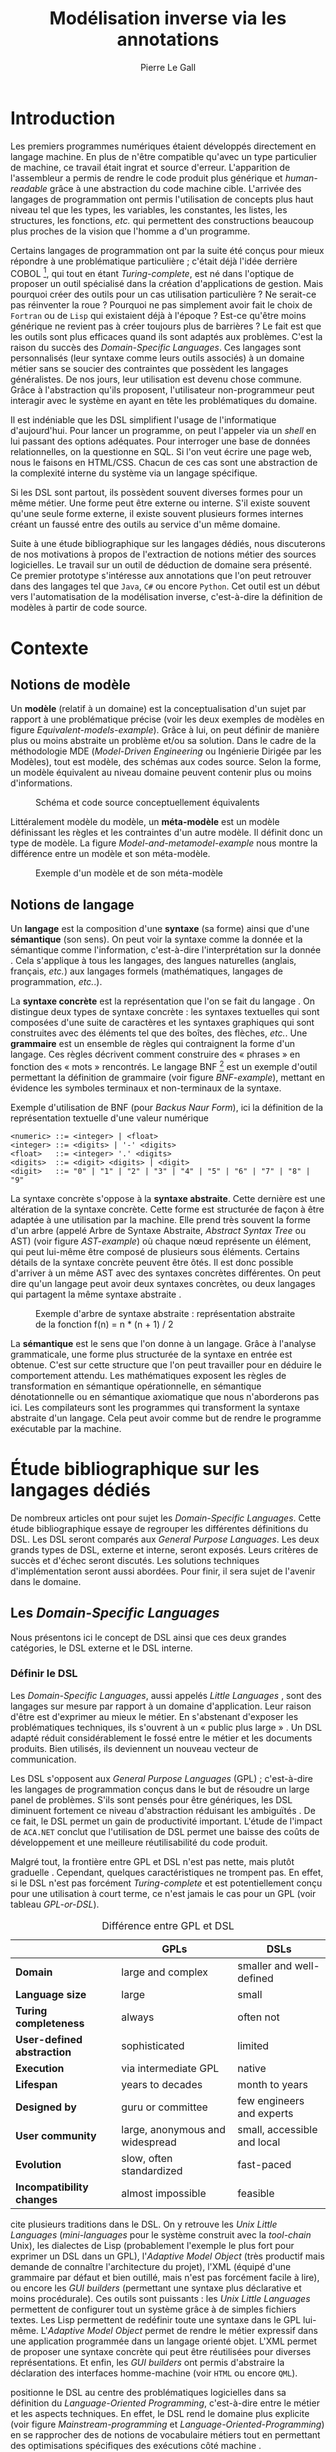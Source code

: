 #+TITLE: Modélisation inverse via les annotations
#+AUTHOR: Pierre Le Gall

#+OPTIONS: toc:nil

#+LATEX_CLASS: custom
#+LATEX_CLASS_OPTIONS: [11pt]
#+LATEX_HEADER: \input{header}
#+LATEX_HEADER: \abstract{Ce document regroupe un état de l'art sur les langages dédiés (aussi appelés DSL pour \textit{Domain-Specific Languages}) ainsi qu'un rapport des travaux de recherche autour des notions spécifiques aux domaines dans les langages de programmation (ou GPL pour \textit{General Purpose Language}). Si les langages de programmation sont exécutables en terme d'instruction machine, ils restent difficilement interprétable au niveau domaine sans développement spécifique. Pourtant, le DSL interne est aujourd'hui très répandu, permettant au code de se rapprocher syntaxiquement de divers domaines métier. De ce constat, nous avons entrepris le développement d'un prototype qui a pour but d'extraire des informations domaine de code source GPL annotés. Notre constat est que, malgré l'implicite, des modèles métier peuvent être reconstruit à partir de code GPL.}

* Introduction

Les premiers programmes numériques étaient développés directement en langage machine. En plus de n'être compatible qu'avec un type particulier de machine, ce travail était ingrat et source d'erreur. L'apparition de l'assembleur a permis de rendre le code produit plus générique et /human-readable/ grâce à une abstraction du code machine cible. L'arrivée des langages de programmation ont permis l'utilisation de concepts plus haut niveau tel que les types, les variables, les constantes, les listes, les structures, les fonctions, /etc./ qui permettent des constructions beaucoup plus proches de la vision que l'homme a d'un programme.

Certains langages de programmation ont par la suite été conçus pour mieux répondre à une problématique particulière ; c'était déjà l'idée derrière COBOL [fn:Cobol-accronym], qui tout en étant /Turing-complete/, est né dans l'optique de proposer un outil spécialisé dans la création d'applications de gestion. Mais pourquoi créer des outils pour un cas utilisation particulière ? Ne serait-ce pas réinventer la roue ? Pourquoi ne pas simplement avoir fait le choix de =Fortran= ou de =Lisp= qui existaient déjà à l'époque ? Est-ce qu'être moins générique ne revient pas à créer toujours plus de barrières ? Le fait est que les outils sont plus efficaces quand ils sont adaptés aux problèmes. C'est la raison du succès des /Domain-Specific Languages/. Ces langages sont personnalisés (leur syntaxe comme leurs outils associés) à un domaine métier sans se soucier des contraintes que possèdent les langages généralistes. De nos jours, leur utilisation est devenu chose commune. Grâce à l'abstraction qu'ils proposent, l'utilisateur non-programmeur peut interagir avec le système en ayant en tête les problématiques du domaine.

Il est indéniable que les DSL simplifient l'usage de l'informatique d'aujourd'hui. Pour lancer un programme, on peut l'appeler via un /shell/ en lui passant des options adéquates. Pour interroger une base de données relationnelles, on la questionne en SQL. Si l'on veut écrire une page web, nous le faisons en HTML/CSS. Chacun de ces cas sont une abstraction de la complexité interne du système via un langage spécifique.

Si les DSL sont partout, ils possèdent souvent diverses formes pour un même métier. Une forme peut être externe ou interne. S'il existe souvent qu'une seule forme externe, il existe souvent plusieurs formes internes créant un faussé entre des outils au service d'un même domaine.

Suite à une étude bibliographique sur les langages dédiés, nous discuterons de nos motivations à propos de l'extraction de notions métier des sources logicielles. Le travail sur un outil de déduction de domaine sera présenté. Ce premier prototype s'intéresse aux annotations que l'on peut retrouver dans des langages tel que =Java=, =C#= ou encore =Python=. Cet outil est un début vers l'automatisation de la modélisation inverse, c'est-à-dire la définition de modèles à partir de code source.

* Contexte
** Notions de modèle

Un *modèle* (relatif à un domaine) est la conceptualisation d'un sujet par rapport à une problématique précise (voir les deux exemples de modèles en figure [[Equivalent-models-example]]). Grâce à lui, on peut définir de manière plus ou moins abstraite un problème et/ou sa solution. Dans le cadre de la méthodologie MDE (/Model-Driven Engineering/ ou Ingénierie Dirigée par les Modèles), tout est modèle, des schémas aux codes source. Selon la forme, un modèle équivalent au niveau domaine peuvent contenir plus ou moins d'informations.

#+NAME: Equivalent-models-example
#+CAPTION: Schéma et code source conceptuellement équivalents
#+ATTR_LATEX: :width 14cm
[[./pictures/Equivalent-models-example.png]]

Littéralement modèle du modèle, un *méta-modèle* est un modèle définissant les règles et les contraintes d'un autre modèle. Il définit donc un type de modèle. La figure [[Model-and-metamodel-example]] nous montre la différence entre un modèle et son méta-modèle.

#+NAME: Model-and-metamodel-example
#+CAPTION: Exemple d'un modèle et de son méta-modèle
#+ATTR_LATEX: :width 14cm
[[./pictures/Model-and-metamodel-example.png]]

** Notions de langage

Un *langage* est la composition d'une *syntaxe* (sa forme) ainsi que d'une *sémantique* (son sens). On peut voir la syntaxe comme la donnée et la sémantique comme l'information, c'est-à-dire l'interprétation sur la donnée \cite{Harel-and-Rumpe-2004}. Cela s'applique à tous les langages, des langues naturelles (anglais, français, /etc./) aux langages formels (mathématiques, langages de programmation, /etc./.).

La *syntaxe concrète* est la représentation que l'on se fait du langage \cite{Fowler-2005}. On distingue deux types de syntaxe concrète : les syntaxes textuelles qui sont composées d'une suite de caractères et les syntaxes graphiques qui sont construites avec des éléments tel que des boîtes, des flèches, /etc./. Une *grammaire* est un ensemble de règles qui contraignent la forme d'un langage. Ces règles décrivent comment construire des « phrases » en fonction des « mots » rencontrés. Le langage BNF [fn:Yacc-and-Bison] est un exemple d'outil permettant la définition de grammaire \cite{Garshol-2008} (voir figure [[BNF-example]]), mettant en évidence les symboles terminaux et non-terminaux de la syntaxe.

#+CAPTION: Exemple d'utilisation de BNF (pour /Backus Naur Form/), ici la définition de la représentation textuelle d'une valeur numérique
#+NAME: BNF-example
#+BEGIN_SRC bnf
<numeric> ::= <integer> | <float>
<integer> ::= <digits> | '-' <digits>
<float>   ::= <integer> '.' <digits>
<digits>  ::= <digit> <digits> | <digit>
<digit>   ::= "0" | "1" | "2" | "3" | "4" | "5" | "6" | "7" | "8" | "9"
#+END_SRC

La syntaxe concrète s'oppose à la *syntaxe abstraite*. Cette dernière est une altération de la syntaxe concrète. Cette forme est structurée de façon à être adaptée à une utilisation par la machine. Elle prend très souvent la forme d'un arbre (appelé Arbre de Syntaxe Abstraite, /Abstract Syntax Tree/ ou AST) (voir figure [[AST-example]]) où chaque nœud représente un élément, qui peut lui-même être composé de plusieurs sous éléments. Certains détails de la syntaxe concrète peuvent être ôtés. Il est donc possible d'arriver à un même AST avec des syntaxes concrètes différentes. On peut dire qu'un langage peut avoir deux syntaxes concrètes, ou deux langages qui partagent la même syntaxe abstraite \cite{Fowler-2005}.

#+NAME: AST-example
#+CAPTION: Exemple d'arbre de syntaxe abstraite : représentation abstraite de la fonction f(n) = n * (n + 1) / 2 \cite{Harel-and-Rumpe-2004}
#+ATTR_LATEX: :width 4cm
[[./pictures/AST-example.png]]

La *sémantique* est le sens que l'on donne à un langage. Grâce à l'analyse grammaticale, une forme plus structurée de la syntaxe en entrée est obtenue. C'est sur cette structure que l'on peut travailler pour en déduire le comportement attendu. Les mathématiques exposent les règles de transformation en sémantique opérationnelle, en sémantique dénotationnelle ou en sémantique axiomatique que nous n'aborderons pas ici. Les compilateurs sont les programmes qui transforment la syntaxe abstraite d'un langage. Cela peut avoir comme but de rendre le programme exécutable par la machine.

* Étude bibliographique sur les langages dédiés

De nombreux articles ont pour sujet les /Domain-Specific Languages/. Cette étude bibliographique essaye de regrouper les différentes définitions du DSL. Les DSL seront comparés aux /General Purpose Languages/. Les deux grands types de DSL, externe et interne, seront exposés. Leurs critères de succès et d'échec seront discutés. Les solutions techniques d'implémentation seront aussi abordées. Pour finir, il sera sujet de l'avenir dans le domaine.

** Les /Domain-Specific Languages/

Nous présentons ici le concept de DSL ainsi que ces deux grandes catégories, le DSL externe et le DSL interne.

*** Définir le DSL

Les /Domain-Specific Languages/, aussi appelés /Little Languages/ \cite{Hudak-1996}, sont des langages sur mesure par rapport à un domaine d'application. Leur raison d'être est d'exprimer au mieux le métier. En s'abstenant d'exposer les problématiques techniques, ils s'ouvrent à un « public plus large » \cite{Mernik-et-al-2005}. Un DSL adapté réduit considérablement le fossé entre le métier et les documents produits. Bien utilisés, ils deviennent un nouveau vecteur de communication.

Les DSL s'opposent aux /General Purpose Languages/ (GPL) ; c'est-à-dire les langages de programmation conçus dans le but de résoudre un large panel de problèmes. S'ils sont pensés pour être génériques, les DSL diminuent fortement ce niveau d'abstraction réduisant les ambiguïtés \cite{Hudak-1996}. De ce fait, le DSL permet un gain de productivité important. L'étude de l'impact de =ACA.NET= \cite{Hermans-et-al-2009} conclut que l'utilisation de DSL permet une baisse des coûts de développement et une meilleure réutilisabilité du code produit.

Malgré tout, la frontière entre GPL et DSL n'est pas nette, mais plutôt graduelle \cite{Voelter-2013, Mernik-et-al-2005}. Cependant, quelques caractéristiques ne trompent pas. En effet, si le DSL n'est pas forcément /Turing-complete/ et est potentiellement conçu pour une utilisation à court terme, ce n'est jamais le cas pour un GPL (voir tableau [[GPL-or-DSL]]).

#+NAME: GPL-or-DSL
#+CAPTION: Différence entre GPL et DSL \cite{Voelter-2013}
|                            | *GPLs*                          | *DSLs*                      |
|----------------------------+---------------------------------+-----------------------------|
| *Domain*                   | large and complex               | smaller and well-defined    |
| *Language size*            | large                           | small                       |
| *Turing completeness*      | always                          | often not                   |
| *User-defined abstraction* | sophisticated                   | limited                     |
| *Execution*                | via intermediate GPL            | native                      |
| *Lifespan*                 | years to decades                | month to years              |
| *Designed by*              | guru or committee               | few engineers and experts   |
| *User community*           | large, anonymous and widespread | small, accessible and local |
| *Evolution*                | slow, often standardized        | fast-paced                  |
| *Incompatibility changes*  | almost impossible               | feasible                    |

\cite{Fowler-2005} cite plusieurs traditions dans le DSL. On y retrouve les /Unix Little Languages/ (/mini-languages/ pour le système construit avec la /tool-chain/ Unix), les dialectes de Lisp (probablement l'exemple le plus fort pour exprimer un DSL dans un GPL), l'/Adaptive Model Object/ (très productif mais demande de connaître l'architecture du projet), l'XML (équipé d'une grammaire par défaut et bien outillé, mais n'est pas forcément facile à lire), ou encore les /GUI builders/ (permettant une syntaxe plus déclarative et moins procédurale). Ces outils sont puissants : les /Unix Little Languages/ permettent de configurer tout un système grâce à de simples fichiers textes. Les Lisp permettent de redéfinir toute une syntaxe dans le GPL lui-même. L'/Adaptive Model Object/ permet de rendre le métier expressif dans une application programmée dans un langage orienté objet. L'XML permet de proposer une syntaxe concrète qui peut être réutilisées pour diverses représentations. Et enfin, les /GUI builders/ ont permis d'abstraire la déclaration des interfaces homme-machine (voir =HTML= ou encore =QML=).

\cite{Ward-1994} positionne le DSL au centre des problématiques logicielles dans sa définition du /Language-Oriented Programming/, c'est-à-dire entre le métier et les aspects techniques. En effet, le DSL rend le domaine plus explicite (voir figure [[Mainstream-programming]] et [[Language-Oriented-Programming]]) en se rapprocher des de notions de vocabulaire métiers tout en permettant des optimisations spécifiques des exécutions côté machine \cite{Sujeeth-et-al-2013}.

# #+NAME: Middle-out-development
# #+CAPTION: Notion de /Middle-out-development/ \cite{Ward-1994}
# #+ATTR_LATEX: :width 7cm
# [[./pictures/Middle-out-development.png]]

#+NAME: /Mainstream-programming/
#+CAPTION: Programmation traditionnelle avec un GPL \cite{Dmitriev-2004}
#+ATTR_LATEX: :width 16cm
[[./pictures/Mainstream-programming.png]]

#+NAME: /Language-Oriented-Programming/
#+CAPTION: /Language-oriented programming/ avec un DSL \cite{Dmitriev-2004}
#+ATTR_LATEX: :width 16cm
[[./pictures/Language-Oriented-Programming.png]]

*** Externe et interne

Les /Domain-Specific Languages/ se divisent en deux grandes catégories : les DSL externes et les DSL internes.

Les DSL externes sont construits à l'aide outils semblables à ceux utilisés pour les GPL. Les concepteurs ont la liberté de construire les éléments de la grammaire (en s'inspirant ou non de langages existants) ainsi que de sélectionner les principaux concepts applicables. Souvent accompagnés d'outils spécifiques, ils sont capables de fonctionner en /standalone/. Cela permet de s'affranchir de diverses contraintes, notamment celles du langage au cœur de la solution métier \cite{Karsai-et-al-2009}. Ce nouveau langage est indépendant. \cite{Fowler-2005} liste plusieurs problèmes relatifs aux DSL externes. Ils commencent par créer une barrière symbolique avec le langage de base, ce qui rend l'interopérabilité difficile. L'utilisateur ayant en main un langage limité, il n'est pas évident de pouvoir effectuer une action hors de la portée du langage. Fowler continue en utilisant le terme cacophonie des langages : si un langage demande un effort d'apprentissage, peut-être que les multiplier est une mauvaise idée. Cependant, il ne faut pas oublier que ces langages ont pour but d'être simple, limitant la valeur de cette dernière critique.

Si un DSL (voir l'exemple avec =SQL= figure [[External-DSL-example-with-SQL]] limite l'utilisateur dans le cadre de la manipulation de données provenant de bases de données relationnelles, il ne faut pas voir cette contrainte comme un simple inconvénient. Ceci encourage l'écriture de code plus compréhensible en étant plus déclaratif dans un contexte bien défini. De plus, si l'utilisateur n'a pas accès à toutes les fonctionnalités du système, le DSL est aussi une sécurité contre les maladresses. Si c'est aussi vrai pour le DSL interne, cela l'est particulièrement pour le DSL externe qui restreint l'utilisateur dans le cadre du domaine.

#+NAME: External-DSL-example-with-SQL
#+CAPTION: Un exemple de DSL externe avec SQL
#+BEGIN_SRC sql
  SELECT *
    FROM cat
   WHERE born_in = 2015
ORDER BY name
#+END_SRC

Gérer la communication entre plusieurs langages est une tâche répétitive sans compter que cela demande de la maintenance. Cela a pour conséquence que les décideurs font souvent le choix du DSL interne \cite{Renggli-and-Girba-2009}.

L'idée d'un DSL interne est d'utiliser les capacités d'un GPL pour exprimer un domaine. On parle aussi de /Embedded Domain-Specific Languages/ (EDSL ou DSEL [fn:Is-Embedded-DSL-equivalent-to-internal-DSL]) \cite{Hudak-1996}. De cette manière, il n'existe pas de barrière symbolique. L'utilisateur peut utiliser un GPL sans avoir à comprendre toutes ses subtilités. De ce point de vue, il n'y plus de limite artificielle, toutes les capacités du langage hôte sont disponibles. Toutefois, il est possible de se perdre dans ce nuage de fonctionnalités \cite{Fowler-2005}. L'approche interne demande moins d'effort que l'approche externe pour les concepteurs \cite{Kamin-1998}, impactant directement les coûts de développement. En effet, il est possible de profiter de l'intégration du GPL hôte (/parser/, /debbuger/, compilateur, coloration syntaxique, /etc./) ; à noter que la solution finale tend à être moins adaptée (les retours d'erreurs par exemple) qu'avec un DSL externe. Malheureusement, il se peut qu'il soit compliqué d'adapter un DSL aux contraintes syntaxiques du GPL hôte choisi rendant le résultat peu efficace pour l'expert métier. C'est le cas pour la plupart des GPL proposant une syntaxe fortement inspirée du langage =C= \cite{Fowler-2005, Stefik-and-Siebert-2013}.

#+NAME: Internal-DSL-example
#+CAPTION: Un exemple de DSL interne, équivalent du DSL externe (=SQL=) en figure [[External-DSL-example-with-SQL]], avec la bibliothèque =jOOQ= (=Java=)
#+BEGIN_SRC java
create.selectFrom(CAT)
      .where(CAT.BORN_IN.eq(2015))
      .orderBy(CAT.NAME);
#+END_SRC

\cite{Gibbons-and-Wu-2014} distinguent le DSL interne peu profond (/shallow DSEL/) et profond (/deep DSEL/). Le /shallow DSEL/ est le fait de se servir de la syntaxe du langage hôte comme base de formalisation de notion du domaine. Si nous avons "=chat + chien=", cela doit aussi avoir du sens dans le langage hôte. À l'inverse le /deep DSEL/ ne se contente pas simplement d'exécuter la chaîne en entrée, il en crée un AST. Le comportement de cette structure peut être défini par la suite. Ce deuxième type de DSL nous permet plus de liberté dans la construction de la sémantique des entrées.

Pour faire le choix d'une solution, externe ou interne, il faut peser le pour et le contre en fonction de la situation. La figure [[How-to-choose-between-external-and-internal-DSL]] pose jusqu'à quatre questions pour faire son choix. Le DSL interne est déconseillé par \cite{Mernik-et-al-2005} si les notations du domaine doivent être strictement respectés et s'il n'y a pas de besoin spécifique (analyse, vérification, optimisation, parallélisation et transformation). S'il est souvent difficile de respecter la syntaxe du domaine dans un GPL, le /deep DSL/ offre la possibilité de travailler sur la syntaxe (vérification, transformation, /etc./), rendant cette deuxième condition discutable.

# #+NAME: How-to-choose-between-external-and-internal-DSL
# #+CAPTION: Diagramme de décision du type de DSL \cite{Mernik-et-al-2005}
# #+ATTR_LATEX: :width 15cm
# [[./pictures/How-to-choose-between-external-and-internal-DSL.png]]

** Bonnes et mauvaises pratiques

Le processus de création d'un /Domain-Specific Language/ requière des connaissances en développement de langage ainsi qu'une connaissance du domaine \cite{Mernik-et-al-2005}. C'est un point très important car le domaine est au centre du problème.

Pour apporter de la méthodologie dans ce processus, \cite{Karsai-et-al-2009} proposent une ligne de conduite. Ils insistent sur le fait de se rapprocher des experts, de ne pas hésiter à poser des questions. Il est conseillé de rester proche du domaine, de ne pas généraliser si cela ne semble utile à aucun cas clair d'utilisation. Il faut utiliser une notation descriptive, concis mais pas trop, et rendre possible les commentaires qui sont là pour corriger tout manque de clarté.

Si ces conseils semblent généralistes, ce n'est pas le cas des problèmes relevés par \cite{Kelly-and-Pohjonen-2009} grâce à une analyse de plusieurs DSL. Si le manque de compréhension métier des problématiques est cité, les mauvaises pratiques les plus fréquentes sont : rendre la solution initiale inaltérable ; laisser le langage stagner ; ou encore utiliser le code source comme modèle. Moins fréquent, mais toujours à éviter, sont : mettre l'accent sur un sous-domaine ; prédéterminer le paradigme ; ignorer le cas réel d'utilisation ; ou encore considérer que tout le monde comprend la solution.

** Implémentations et outils

Le sujet de cette section est les méthodes et les implémentations. Nous parlerons des capacités de certains GPL à accueillir des DSL et d'outils aidant la conception de DSL.

*** Fonctionnalités des langages

Les langages ne sont pas tous égaux face à l'implémentation de DSL en interne. Certains langages, bien que populaires, sont très rigides face à l'accueil de notions externes. C'est le cas des langages ayant une syntaxe proche du =C=, tel que =Java= et =C#=. C'est en partie grâce à une syntaxe peu intrusive qu'un langage peut être plus « accueillant » \cite{Fowler-2005}. Les dialectes de Lisp sont intéressants de ce côté. Leur système de macros permet de donner une sémantique à une syntaxe interne très malléable (voir figure [[Lisp-JSON-reader]]).

#+NAME: Lisp-JSON-reader
#+CAPTION: Un exemple de flexibilité de la syntaxe Lisp avec json-reader
#+BEGIN_SRC lisp
(json-reader:enable-json-syntax)
(let ((x {
           "foo": 1,
           "bar": ["a", "b", "c"],
           "baz": { foo: 42 }
         } ))
  (assert (hash-table-p x))
  (assert (= (hash-table-count x) 3))
  (assert (eql (gethash "foo" x) 1))
  (assert (vectorp (gethash "bar" x)))
  (assert (hash-table-p (gethash "baz" x))))
(json-reader:disable-json-syntax)
#+END_SRC

Certains voient les langages de programmation fonctionnelle comme de très bons candidats. Haskell possède certaines fonctionnalités (comme les monades) qui conviennent au développement de DSL \cite{Hudak-1996}. De plus, il permet l'implémentation de solution /deep DSEL/ \cite{Gibbons-and-Wu-2014}.

Les langages dynamiques (c'est-à-dire à typage dynamique, par opposition aux langages à typage statique) sont aussi plus permissifs. Un bon exemple est l'exploitation des capacités de méta-programmation de =Ruby= dans le /framework/ web =Ruby on Rails= \cite{Fowler-2005}. =Smalltalk=, lui aussi dynamique, permet beaucoup d'expressivité grâce à une syntaxe proche du langage naturel et à ses méthodes en plusieurs parties (voir figure [[DSL-in-Smalltalk-example]]). Pour \cite{Renggli-and-Girba-2009}, Smalltalk apparaît comme le plus adapté (voir tableau [[Smalltalk-as-the-most-suitable]]). En effet, sa syntaxe minimaliste, les capacités de simulation du paradigme objet et sa réflexivité font de lui un très bon outil de construction de DSL.

#+NAME: DSL-in-Smalltalk-example
#+CAPTION: DSL SQL en Smalltalk
#+BEGIN_SRC smalltalk
  Posts findAll
        where:   [ :post | post isPublished ] ;
        orderBy: [ :post | post timestamp ] ;
        limit:   5
#+END_SRC

#+NAME: Smalltalk-as-the-most-suitable
#+CAPTION: Comparaison des capacités d'accueil d'un DSL entre plusieurs langages \cite{Renggli-and-Girba-2009}. Legende : \Circle{} non supporté, \LEFTcircle{} partiellement supporté, \CIRCLE{} supporté.
#+ATTR_LATEX: :width 10cm
[[./pictures/Smalltalk-as-the-most-suitable.png]]

LMS (/Lightweight Modular Staging/) est un système de génération de code à l'exécution pour le langage =Scala= \cite{Rompf-and-Odersky-2012}. En associant l'agilité que propose le DSL et des transpositions de code avant exécution, un programme =Scala= peut être plus rapide qu'un programme C équivalent écrit à la main. On retrouve ici le principe du /deep DSEL/. La figure [[Scala-LMS-result]] montre le résultat de l'exécution de code en figure [[Scala-LMS-example]] avec LMS.

#+NAME: Scala-LMS-example
#+CAPTION: Exemple d'utilisation de LMS (source : https://scala-lms.github.io)
#+BEGIN_SRC scala
class Vector[T:Numeric:Manifest](val data: Rep[Array[T]]) {
  def foreach(f: Rep[T] => Rep[Unit]): Rep[Unit] = {
    for (i <- 0 until data.length) f(data(i))
  }
  def sumIf(f: Rep[T] => Rep[Boolean]) = {
    var n = zero[T]
    foreach(x => if (f(x)) n += x)
    return n
  }
}

val v: Vector[Double] = ...
println(v.sumIf(_ > 0))
#+END_SRC

#+NAME: Scala-LMS-result
#+CAPTION: Code généré à l'exécution (source : https://scala-lms.github.io)
#+BEGIN_SRC scala
var n: Double = 0.0
var i: Int = 0
val end = data.length
while (i < end) {
  val x = data(i)
  val c = x > 0
  if (c) n += x
}
println(n)
#+END_SRC

*** Les /Language Workbenches/

Il existe plusieurs /frameworks/ aidant la conception de DSL. \cite{Voelter-2013} retient trois /frameworks/ représentatifs de l'état de l'art dans la conception de /Domain-Specific Languages/ : Spoofax, Xtext et MPS (/Meta Programming System/). Ils font partie des outils de type /Language Workbench/ \cite{Fowler-2005} encadrant la pratique du /Language-Oriented Programming/.

Spoofax utilise plusieurs métalangages pour définir les différents éléments du langage : =SDF3= définie la syntaxe. =NaBL= crée des contextes dans le langage (/imports/, /namespaces/, /scopes/, /etc./). =TS= spécifie les types, ce qui permet d'éviter les erreurs à l'exécution. Et finalement =Stratego=, qui permet de donner une sémantique au langage.

Contrairement à Spoofax, Xtext réutilise au plus des outils préexistants. Il se sert d'un langage proche de =EBNF= pour définir la syntaxe concrète, de =EMF= pour la génération de code et de bibliothèques =Java= pour diverses problématiques. Pour exemple, le langage de programmation =Xtend= [fn:Xtend] est développé avec la pile logicielle Xtext.

Si Spoofax et Xtext se focalise sur le DSL textuel, MPS propose un système de projection. Si l'utilisateur visualise à l'aide d'une syntaxe concrète, il faut comprendre que l'édition se fait directement sur l'AST, ce qui permet de conserver une cohérence entre les différentes vues disponibles (voir figure [[Parsing-and-projectional-styles]]). Les points particuliers de l'édition projectionnelle sont les suivant \cite{Voelter-2010} :
- il n'y a pas de grammaire car la source est un AST en mémoire, il n'y a donc pas d'ambiguïté possible (voir figure [[MPS-view-definition]])
- la syntaxe est très flexible, elle peut être textuelle comme graphique
- plusieurs syntaxes pour un même AST sont possibles
- les outils sont indissociables de l'environnement de travail car c'est lui qui interprète l'AST pour l'édition et la visualisation

#+NAME: Parsing-and-projectional-styles
#+CAPTION: Sur la gauche le fonctionnement de Spoofax et Xtext et sur la droite le fonctionnement de MPS \cite{Voelter-2013}. Xtext peut adopter le comportement à droite mais ce n'est pas son mode par défaut.
#+ATTR_LATEX: :width 8cm
[[./pictures/Parsing-and-projectional-styles.png]]

#+NAME: Manipulating-representations-with-a-Language-Workbench
#+CAPTION: Principe de projection utilisé dans les /Language Workbenches/ projectionnels \cite{Fowler-2005}.
#+ATTR_LATEX: :width 13cm
[[./pictures/Manipulating-representations-with-a-Language-Workbench.png]]

#+NAME: MPS-concept-definition
#+CAPTION: Définition d'un concept Entity dans MPS
#+ATTR_LATEX: :width 8cm
[[./pictures/MPS-concept-definition.png]]

#+NAME: MPS-view-definition
#+CAPTION: Définition d'une projection textuelle au concept Entity dans MPS
#+ATTR_LATEX: :width 8cm
[[./pictures/MPS-view-definition.png]]

** Constats

Les langages dédiés réconcilient les domaines avec le code source. Les langages de programmation ont longtemps été des outils que seuls les programmeurs pouvaient manipuler. En donnant une vraie place aux notions métiers, les experts ont la possibilité de produire et de communiquer via les sources comme média, prenant ainsi le contrôle de la logique métier. Ces pratiques ont démontré leurs impacts bénéfiques sur la productivité et les coûts. Cependant, faire le choix d'utiliser ou non d'un DSL, tout comme les choix de conception de ce DSL, n'est pas évident. Une analyse préalable accompagnée de bonnes pratiques doit être effectuée.

Les /Language Workbenches/ ont simplifié la création de DSL externe en rendant accessible le /Language-Oriented Programming/. Si certains environnements reste sur une vision classique, d'autres y préfère la vision projectionnelle qui permet de proposer à l'utilisateur des vues plus personnalisables. Si le concept de l'AST pour source est discutable, il est indéniable que les projections permettent de mieux s'adapter aux différents cas d'utilisation. Cependant, cette méthode n'est pas une solution à tout, car en plus d'être encore jeune, elle reste peu compatible avec les pratiques /mainstream/ de développement logiciel d'aujourd'hui.

Les critiques pouvant être faites au DSL externe justifient la prolifération des DSL interne, que ce soit dans des langages de programmation permissifs syntaxiquement ou non. Malheureusement, utiliser $n$ syntaxes crée des barrières symboliques, créant un faussé entre plusieurs représentations d'un même domaine.

* Modélisation inverse de code GPL via les annotions
** Motivations

Nous avons cité précédemment constaté les problèmes d'interopérabilité entre les différents DSL interne d'un même domaine. Si un domaine est la plupart du temps associé à un unique DSL externe, les DSL internes sont souvent nombreux. Le DSL externe est la plupart du temps bien équipé en outil /Domain Specific/. À l'inverse, il est souvent compliqué d'avoir un service identique avec le DSL interne du fait qu'il reconstruise sa propre représentation du domaine. Il existe donc une barrière entre les différents outils du domaine et les DSL internes représentant ce domaine. Cela impose du développement spécifique pour chacune de ces implémentations. Cependant, la plupart du temps, les outils ne sont tout simplement pas supportés, privant l'utilisateur l'usage des services associés selon le GPL utilisé.

Les DSL internes utilisent plusieurs techniques permises par le GPL hôte. Parmi ces techniques on peut retrouver :
- la redéfinition d'opérateur
- le chaînage de méthode
- les annotations
- /etc./

La figure [[Code-and-models]] part du code source pour arriver jusqu'aux services. On y retrouve du chaînage de méthode émulant du =SQL= ainsi que des annotations donnant des précisions sur l'usage des méthodes =testCatTable= et =testDogTable=. Un lien est fait entre les informations spécifiques à un domaine et les modèles déduis. Il faut bien comprendre ici que nous ne cherchons pas à récupérer l'équivalent d'un diagramme de classes du programme en entrée, mais bien la structure qui se cache derrière un DSL interne.

#+NAME: Code-and-models
#+CAPTION: Du code source aux services
#+ATTR_LATEX: :width 16cm
[[./pictures/Code-and-models.png]]

Notre volonté ici est d'extraire le contenu /Domain Specific/ du code source comme le montre la figure [[GPL-to-domain]]. L'accès aux services associés à un domaine devient possible sans développement spécifique, malgré l'utilisation de DSL interne.

#+NAME: GPL-to-domain
#+CAPTION: Interprétation d'un DSL et extraction /Domain-Specific/ de GPL
#+ATTR_LATEX: :width 11cm
[[./pictures/GPL-to-domain.png]]

Aujourd'hui, le code source exécutable (GPL) n'est pas interprété au niveau métier. Le problème se pose avec les outils tel que =jOOQ=. Comme on peut le voir sur la figure [[Internal-DSL-example]], le DSL interne n'est pas exploité au niveau domaine sans développement spécifique. Pourtant, des informations /Domain-Specific/ y sont bel et bien présentes. Nous souhaiterons trouver des techniques génériques pour récupérer ces informations, en déduisant des modèles du domaine pour permettre entre autre l'accès à des services spécifiques avec comme source le code exécutable. Cette approche est à l'opposer de l'approche MDE, nous la nommerons : modélisation inverse.

** Problématique

Nous avons déjà abordé le sujet lors de l'étude bibliographique. Cependant, il est important de définir la différence fondamentale entre DSL externe et DSL interne par rapport aux modèles. Nous utiliserons par la suite DSL pour DSL externe et GPL pour du code source avec potentiellement l'utilisation d'un DSL interne. Il est d'ailleurs raisonnable de dire que tout code GPL utile cache un domaine.

Retrouver le domaine dans un programme GPL n'est pas simple, car contrairement au DSL, le domaine y est beaucoup plus implicite. En effet, ayant connaissance de la grammaire, le lien entre le DSL et le domaine est explicite de manière bilatérale. Pour un GPL, le développeur doit user des possibilités offertes par le langage pour obtenir un rendu syntaxique le plus /Domain-Specific/ possible (comprendre ici créer un DSL interne au GPL). Si la génération de code transforme un domaine en code exécutable équivalent, il n'y a pas d'outil générique pour récupérer le domaine métier à partir des sources (voir figure [[DSL-and-GPL-to-domain]]).

#+NAME: DSL-and-GPL-to-domain
#+CAPTION: Transitions possibles entre le DSL, le GPL et les modèles /Domain-Specific/
#+ATTR_LATEX: :width 15cm
[[./pictures/DSL-and-GPL-to-domain.png]]

Le cas des GPL est particulier du fait qu'ils permettent la définition de concepts métier (voir figure [[GPL-domain-and-models]]) ; on peut même aller jusqu'à dire que le domaine des GPL est création de représentation exécutable de domaine. La forme d'un code source (=M(GPL)=) est formalisé par son méta-modèle (=MM(GPL)=). Ce =M(GPL)= est une des manières de définir le méta-modèle du domaine cible (=MM(Domain)=). Exécuter =M(GPL)= revient donc à modéliser =MM(Domain)= ainsi qu'à instancier un modèle (=M(Domain)=) conforme à ce =MM(Domain)=. Pour rester sur le cas de l'/API fluent/ =jOOQ=, la figure [[Java-jOOQ-DB-and-models]] propose un cas concret de définition de domaine. =Java= est utilisé pour définir la bibliothèque =jOOQ= ainsi que son /API fluent/.

#+NAME: GPL-domain-and-models
#+CAPTION: Relation entre le GPL et les domaines par rapport aux modèles
#+ATTR_LATEX: :width 11cm
[[./pictures/GPL-domain-and-models.png]]

#+NAME: Java-Hibernate-DB-and-models
#+CAPTION: =Java=, =jOOQ=, base de données et les modèles
#+ATTR_LATEX: :width 16cm
[[./pictures/Java-jOOQ-DB-and-models.png]]

** Le choix des annotations

Comme nous le disions précédemment, le code source contient des informations métier. Le code en figure [[Code-and-models]] comporte des informations du domaine du /testing/ et de l'interrogation de base de donnée relationnelle. Un test est construit avec une méthode annotée par =@Test= et une requête de base de donnée se crée à l'aide d'une /API fluent/. S'il semble difficile d'inférer un domaine dans un chaînage de méthode, les annotions sont simple à extraire et plus souvent /Domain-Specific/.

Les annotations dans le code source sont des méta-données pouvant être ajoutés sur différents nœuds de l'AST (classes, méthodes, /etc/.). Du comportement peut leur être associé (voir l'exemple avec la persistance en Java grâce à l'aide des annotations \cite{Reed-2007}). Pour le métier aussi, les annotations sont une potentielle une source d'information. Si on les compare au reste du code, les annotations nous fournisse des informations explicites et peu techniques.

Extraire les annotations peut être une manière de réunir des informations sur le domaine. De plus, les annotations sont aisément identifiables dans le code ce qui n'est pas le cas pour toutes les techniques appliquées à la définition de DSL interne (voir le cas de =jOOQ= [[Internal-DSL-example]]). Si les méta-modèle sont identifiables dans le code source, le cas des annotations semble être une bonne première approche au problème.

** L'outil Busimo

Busimo [fn:Busimo-project-URL] a pour but d'inférer des modèles via les annotations situées dans le code source. Il prend en entrée un fichier source (=Xtend= uniquement à la date du document mais l'analyse de source =Java= est aussi prévu) puis transforme la forme abstraite correspondante pour en créer un modèle arborescant de nœuds annotés. C'est sur cet arbre que le modèle ainsi que son méta-modèle va être inféré. Le schéma [[How-Busimo-works]] montre le fonctionnement global de l'application.

#+NAME: How-Busimo-works
#+CAPTION: Fonctionnement global de Busimo
#+ATTR_LATEX: :width 13cm
[[./pictures/How-Busimo-works.png]]

La forme abstraite utilisée dans Busimo (que l'on appellera /Annotable Node Tree/ ou ANT) est intéressante pour son caractère générique qui la rend indépendante du langage en entrée. Comme nous ne voulons pas être dépendant d'un langage, il est important de travailler sur une forme abstraite dénuée de toutes notions spécifiques à un GPL en particulier. Un exemple d'ANT est proposé par la figure [[State-machine-ANT-example]] qui est généré avec le code [[State-machine-code-example]].

#+NAME: State-machine-ANT-example
#+CAPTION: ANT d'un modèle d'une machine à états
#+ATTR_LATEX: :width 13cm
[[./pictures/State-machine-ANT-example.png]]

#+NAME: State-machine-code-example
#+CAPTION: Code source d'un modèle d'une machine à états
#+BEGIN_SRC java
@StateMachine
class Light implements IStateMachine {
  var IState state
  var int count

  new() {
    count = 0
    state = new Off
  }

  def pushTheButton() {
    state.handle(this)
    count++
  }

  @State
  static class On implements IState {
    override void handle(IStateMachine stateMachine) {
      switchOff(stateMachine as Light)
    }

    @Transition(next="Off")
    def switchOff(Light light) {
      light.state = new Off
    }
  }

  @State
  static class Off implements IState {
    override void handle(IStateMachine stateMachine) {
      val light = stateMachine as Light
      switchOn(light)
    }

    @Transition(next="On")
    def switchOn(Light light) {
      light.state = new On
    }
  }
}
#+END_SRC

Par la suite, l'ANT est analysé pour définir un méta-modèle. Les règles appliquées, explicitées dans le pseudo-code en figure [[Pseudocode-ANT-to-metamodel]], sont les suivantes :
- toutes les annotations de nœud sont prises en compte (les nœuds auxquels nous nous intéressons sont les classes, les attributs et les méthodes)
- une annotation crée une entité si elle n'existe pas déjà
- une nouvelle entité est contenu par les entités issues du nœud parent (la classe englobante)

#+NAME: Pseudocode-ANT-to-metamodel
#+CAPTION: Pseudo-code transformant naïf l'ANT en méta-modèle
#+BEGIN_SRC ruby
def analyze_node(node, parent=nil)
  node.each_annotation do |annotation|
    unless class_exists(annotation.name)
      type = create_class(annotation.name)
      metamodel.add(type)
      parent.has_many(type) unless parent.nil?
    end
  end
  node.children.each do |child|
    analyze_node(child, self)
  end
end

analyze_node(ant_root)
#+END_SRC

Suite à l'analyse de l'ANT de la machine à état, Busimo infère le méta-modèle en figure [[State-machine-metamodel]]. Cela permet de valider la conception du DSL créé à l'aide des annotations. Grâce à ce méta-modèle, le modèle correspondant à la source est généré. Ce modèle peut par la suite être exploité par un service tiers. À noter que le langage utiliser pour cette implémentation est =Xtend=. N'étant pas réflexif, comme =Java=, le /framework/ =EMF= (pour /Eclipse Modeling Framework/) est utilisé pour définir dynamiquement de nouvelles entités nécessaires à la définition du méta-modèle. Les modèles en sortie sont au format =XML= (ou plus précisément =XMI= pour les modèles et =Ecore= pour les méta-modèles). Ils sont directement exploitables par l'environnement de développement intégré Eclipse. C'est à ce moment que l'on peut utiliser les modèles pour des services tel qu'une visualisation graphique spécifique.

#+NAME: State-machine-metamodel
#+CAPTION: Méta-modèle d'une machine à états en sortie
#+ATTR_LATEX: :width 16cm
[[./pictures/State-machine-metamodel.png]]

** Expériences

Les résultats que nous donne l'outil Busimo nous montre que des modèles peuvent être déduit du code source, notamment grâce aux annotations. On peut retrouver comme information le nom de l'annotation, le nœud sur lequel elle est placé. La place du nœud annoté une donnée capitale pour Busimo. Les imbrications permettent de déduire des références entre les entités des méta-modèles générés.

Cela dit, il y a beaucoup d'imprécisions dans les sources GPL. Certains éléments sont très problématiques. Par exemple, on peut trouver des annotations insérés aux même niveau dans le code source. Aucun lien ne peut être déduit entre ces deux annotations. On peut en voir un exemple sur le méta-modèle généré en analysant du code de test en figure [[JUnit-metamodel]], où =@Test= et =@Ignore= se trouve sur un même nœud. =@Ignore= est en quelque sorte un attribut de =@Test=. Cela nous montre bien que certaines pratiques d'utilisation des annotations n'est pas conforme à nos stratégies de déduction. Ici, l'annotation qui aurait été préféré aurait été =@Test(ignored=true)=.

#+NAME: JUnit-metamodel
#+CAPTION: Méta-modèle de JUnit en sortie
#+ATTR_LATEX: :width 10cm
[[./pictures/JUnit-metamodel.png]]

Nous ne pouvons pas blâmer certaines bibliothèques de proposer des annotations ne permettant pas à Busimo de générer des modèles intéressants : les annotations ne sont pas initialement utilisés dans ce but. Cependant, annoter un code source en connaissance de cause peut permettre à Busimo de générer des modèles très cohérents. On peut très bien imaginer Busimo comme un assistant de validation d'instance d'entités domaines lors de la phase de développement ou de relecture de code. L'apparition de nouvelles pratiques de développement logiciel peuvent en émerger.

* Travaux en cours
** Plus d'inférence

Nous aurons remarqué qu'il est difficile d'inférer un modèle de manière juste via un code source. Ces problèmes sont listés ci-dessous. Ils peuvent être réglés en donnant plus informations à Busimo, c'est-à-dire en explicitant ou en fournissant plus de modèles en entrée pour diminuer la marge d'erreur.

Busimo n'infère pas les cardinalités. Par défaut, la cardinalité =0..*= est appliqué à chacune des références. Si un nœud ne référence qu'une seule fois un type d'élément, il est envisageable de supposer une cardinalité à =0..1= / =1=. Malheureusement, ceci n'est pas forcément vrai et aucune inférence semble possible puisque le code source ne contient pas l'information de manière explicite. Cela est dépendant du modèle en entrée. Dans le cas ou le nombre de modèles en entrée est plus conséquent, ce type d'inférence devient plus envisageable.

Les méta-modèles générés proposent un système de collection permettant de contenir les instances des objets détectés (comme on peut le voir sur la figure [[State-machine-metamodel-with-lists]]). Cela crée de la pollution dans les modèles. En effet, les domaines ne sont sans aucun doute conçu de cette manière : ils composent d'autre instance d'objet. Si un nœud est le seul à référencer un type d'élément, il est envisageable de définir cet référence comme une agrégation de composition envers celui-ci.

#+NAME: State-machine-metamodel-with-lists
#+CAPTION: Méta-modèle d'une machine à états en sortie
#+ATTR_LATEX: :width 15cm
[[./pictures/State-machine-metamodel-with-lists.png]]

** Règles de filtrage

Certaines annotations ne sont pas orientées domaine. Si l'on prend Java, on peut voir que le langage possède des annotations « techniques », comme, par exemple  =@Override=, =@SuppressWarnings=, ou encore =@FunctionalInterface= [fn:Code-as-domain].

Un système de listes noires est donc nécessaire si l'on ne souhaite pas avoir un méta-modèle pollué par des subtilités techniques. Avec cette liste en entrée, notre programme peut ignorer les annotations présentes dans cette liste. De plus, d'autres listes pourrait être ajoutées par l'utilisateur pour ignorer certains métiers (voir figure [[Annotations-blacklist]]).

#+NAME: Annotations-blacklist
#+CAPTION: Système de listes noires
#+ATTR_LATEX: :width 10cm
[[./pictures/Annotations-blacklist.png]]

** Utiliser les paramétres des annotations

Les annotations peuvent avoir des paramètres. Ils ne sont pas pris en compte par Busimo. Malgré tout, cela donne une information qui, selon notre interprétation, sont des attributs des entités généré. Ces nouvelles données devrait être prise en compte.

** Système d'option et de journal

Busimo ne permet pas d'interaction avec l'utilisateur. L'interface homme-machine doit être développée. Cela est nécessaire notamment pour implémenter les règles de filtrage ainsi que pour notifier l'utilisateur des choix effectué dans lors des déductions de Busimo. Tout ceci est à intégrer dans l'environnement de développement intégré Eclipse sous forme de /plugin/.

* Vision future
** Analyse de modèles Java

Cette première version ne sait qu'analyser du code source =Xtend=. Ce choix a été fait pour des raisons de facilité. En effet, le langage =Xtend= a été défini grâce au framework =Xtext=, cela permettant de récupérer les AST correspondants aisément. Cependant, il est nécessaire d'aller plus loin pour aussi permettre l'analyse de code source =Java=.  Si =Xtend= sait « se /parser/ » pour rendre sa forme abstraite grâce aux outils issus d'=Xtend=. Le cas de =Java= est plus compliqué techniquement car il est difficile de manipuler la forme abstraite généré par =javac= [fn:Javac]. =Spoon= \cite{Pawlak-et-al-2006} est un outil dont nous pouvons nous servir pour, entre autres, analyser statiquement du code source =Java= grâce à une redéfinition complète de l'AST. Dans ce cas, Busimo doit être capable de transformer ce deuxième type d'arbre en un AST de nœuds annotés (voir figure [[Multi-model-analyzer]]).

#+NAME: Multi-model-analyzer
#+CAPTION: Analyser plusieurs types de source
#+ATTR_LATEX: :width 11cm
[[./pictures/Multi-model-analyzer.png]]

Il est aussi imaginable que nous généralisions ceci à d'autre GPL. On peut penser à =C#= ou encore =Python= qui possèdent un système d'annotation. Dans l'idée, Busimo semble ne pouvoir agir uniquement sur ce type de langage. Cependant, une annotation est un concept assez abstrait qui est transcrit par des commentaires. Ce qui nous permet de dire que notre approche est compatible avec tout type de GPL.

** Connaissance /a priori/ du méta-modèle

Busimo infère des modèles via des annotations d'un code source. Si le méta-modèle est connu à l'avance, les modèles devraient pouvoir être générés en prenant en compte ce méta-modèle. Le problème ici est différent : le méta-modèle n'a pas à être déduit. Malgré tout, un nouveau problème se pose : un lien entre les annotations et les entités du méta-modèle doit se faire (voir figure [[Annotations-and-entities-mapping)]]. Encore une fois, il existe de l'implicite. L'inférence ici est bien différente de ce que Busimo sait faire pour le moment. Cette piste doit être réfléchie pour éventuellement palier les problèmes créé un manque d'informations que l'on peut trouver sur un bon nombre de sources.

#+NAME: Annotations-and-entities-mapping
#+CAPTION: Mapping entre les annotations de l'ANT et les entités du méta-modèle
#+ATTR_LATEX: :width 15cm
[[./pictures/Annotations-and-entities-mapping.png]]

** Évalution à large échelle

La qualité des déductions de Busimo est évaluée manuellement avec du code source pré-sélectionné. De ce fait, nous ne pouvons dire que nous sommes très objectif sur l'intérêt de cet outil. Nous souhaitons cependant valider la pertinence de notre approche. Pour ce faire, il est d'une part nécessaire de définir des critères de qualité. Une analyse plus formelle du résultat autoriserait l'automatisation d'évaluations. Quant au problème des entrées, une base de code doit être récupéré de manière non arbitraire. /Github/ étant la plus grande forge de projet de développement aujourd'hui, il serait intéressant de s'y servir.

* Conclusion

Les langages dédiés réconcilient les domaines avec le code source. Les langages de programmation ont longtemps été des outils que seuls les programmeurs pouvaient manipuler. En donnant une vraie place aux notions métiers, les experts ont la possibilité de produire et de communiquer via les sources comme média, prenant ainsi le contrôle de la logique métier.

Ces pratiques ont démontré leurs impacts bénéfiques sur la productivité et les coûts. Cependant, faire le choix d'utiliser ou non d'un DSL n'est pas évident, tout comme les choix de conception de ce DSL. Une analyse préalable accompagnée de bonnes pratiques doit être effectuée. Si les environnements de /Language Workbench/ ont rendu accessible le /Language-Oriented Programming/, l'utilisation DSL internes restent très répandu.

Les DSL externes ainsi que les outils de création de DSL (les /Language Workbenches/) sont des solutions très intéressantes aujourd'hui. Néanmoins, les DSL internes restent encore très utilisés dû fait de leurs intérêts certains. Un même domaine étant souvent représenté dans plusieurs GPL via plusieurs DSL internes, l'accès aux services du domaine demande de nouveaux développements spécifiques. Notre réalisation de modélisation inverse cherche à proposer des méthodes de récupération des modèles métiers utilisé implicitement dans le code source.

Nous avons rencontré divers problèmes avec le prototype Busimo. Le fait est que si un domaine clairement défini dans les DSL externe, les domaines représenté au possible dans un DSL interne est très implicite. Le fait est que l'implicite est dû à la généricité des concepts disponibles dans les GPL. Notre outil aura montré que malgré tout, certaines informations /Domain-Specific/ sont disponibles dans le code source et qu'il est possible de reconstruire un domaine grâce à elles.

Il est vrai que le choix de s'intéresser uniquement aux annotations réduit la problématique, mais permet aussi d'avoir une première approche sur le sujet. Aujourd'hui, Busimo permet de visualiser de manière graphique le domaine inféré via les annotations aidant au développement d'application. Il est nécessaire de continuer le travail entamé sur l'outil pour corriger ses faiblesses. Nous pouvons espérer qu'après cela, des pratiques tel que le développement dirigé par les modèles puissent être plus compatibles avec les pratiques courantes de développement, c'est-à-dire avec le code en tant que source. Les façons de faire en matière d'annotation peuvent être adapté pour rendre Busimo

#+BEGIN_LATEX
\bibliographystyle{plain}
\bibliography{references}
#+END_LATEX

* Footnotes

[fn:Cobol-accronym] Cobol pour /Common Business-Oriented Language/
[fn:Yacc-and-Bison] =Yacc= et =Bison= sont deux équivalents informatiques à BNF
[fn:Not-only-grammars] Les automates et les expressions régulières permettent aussi la définition de syntaxes
[fn:Is-Embedded-DSL-equivalent-to-internal-DSL] Le fait que les DSEL soient équivalents aux DSL internes est discuté dans la littérature
[fn:CL-JSON-reader] cl-json-reader : https://github.com/qinix/cl-json-reader
[fn:Xtend] =Xtend= : https://www.eclipse.org/xtend/
[fn:Scala-LMS] Scala-LMS : https://scala-lms.github.io/
[fn:Code-as-domain] Il y a effectivement « toujours » un domaine associé à une annotation, cependant l'exemple montre des annotations liées à un côté purement technique du code source
[fn:Busimo-project-URL] Dépôt =Git= : https://github.com/lepieru/busimo
[fn:Xtend-and-Java] =Xtend= a été développé dans l'idée de créer un langage 100% compatible avec les concepts =Java=
[fn:Javac] =Javac= est le compilateur inclus dans le /Java Development Kit/
